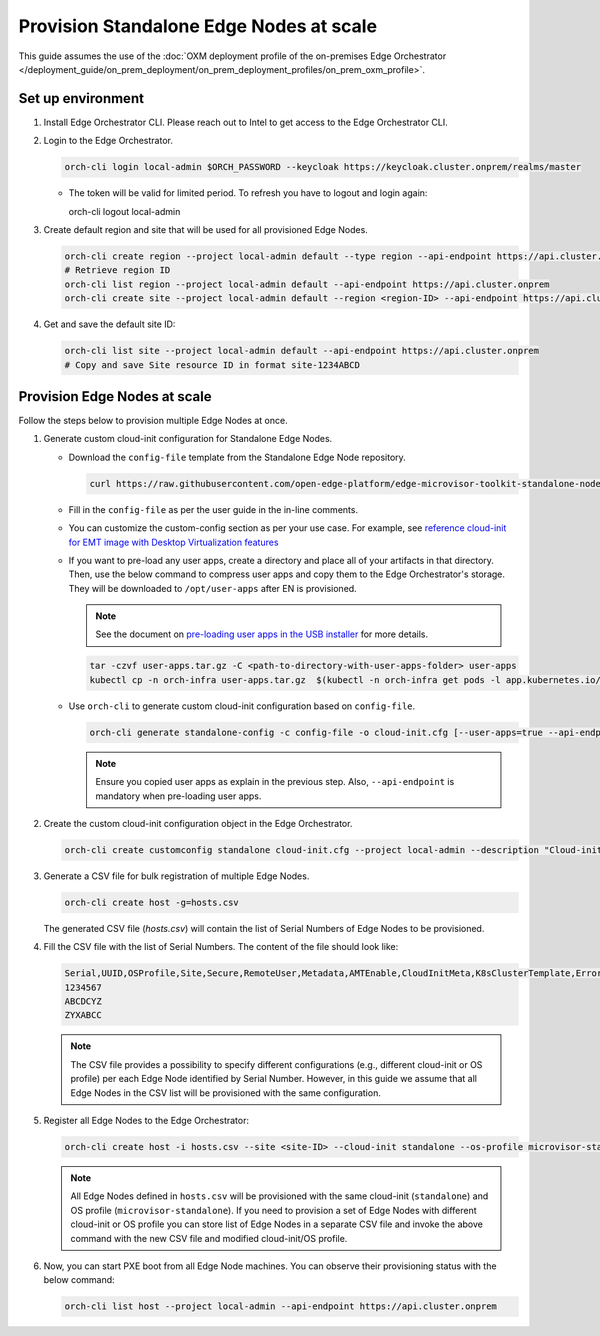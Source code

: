 Provision Standalone Edge Nodes at scale
========================================

This guide assumes the use of the :doc:`OXM deployment profile of the on-premises Edge Orchestrator </deployment_guide/on_prem_deployment/on_prem_deployment_profiles/on_prem_oxm_profile>`.

Set up environment
------------------

#. Install Edge Orchestrator CLI. Please reach out to Intel to get access to the Edge Orchestrator CLI.

#. Login to the Edge Orchestrator.

   .. code-block:: shell

      orch-cli login local-admin $ORCH_PASSWORD --keycloak https://keycloak.cluster.onprem/realms/master

   * The token will be valid for limited period. To refresh you have to logout and login again:

     .. code-block:: shell

     orch-cli logout local-admin

#. Create default region and site that will be used for all provisioned Edge Nodes.

   .. code-block:: shell

      orch-cli create region --project local-admin default --type region --api-endpoint https://api.cluster.onprem
      # Retrieve region ID
      orch-cli list region --project local-admin default --api-endpoint https://api.cluster.onprem
      orch-cli create site --project local-admin default --region <region-ID> --api-endpoint https://api.cluster.onprem

#. Get and save the default site ID:

   .. code-block:: shell

      orch-cli list site --project local-admin default --api-endpoint https://api.cluster.onprem
      # Copy and save Site resource ID in format site-1234ABCD

Provision Edge Nodes at scale
-----------------------------

Follow the steps below to provision multiple Edge Nodes at once.

#. Generate custom cloud-init configuration for Standalone Edge Nodes.

   * Download the ``config-file`` template from the Standalone Edge Node repository.

     .. code-block:: shell

        curl https://raw.githubusercontent.com/open-edge-platform/edge-microvisor-toolkit-standalone-node/refs/heads/sn-emt-uOS-integration/standalone-node/installation_scripts/config-file -o config-file

   * Fill in the ``config-file`` as per the user guide in the in-line comments.

   * You can customize the custom-config section as per your use case. For example, see
     `reference cloud-init for EMT image with Desktop Virtualization features <https://raw.githubusercontent.com/open-edge-platform/edge-microvisor-toolkit-standalone-node/refs/heads/sn-emt-uOS-integration/standalone-node/docs/user-guide/desktop-virtualization-cloud-init.md>`_

   * If you want to pre-load any user apps, create a directory and place all of your artifacts in that directory.
     Then, use the below command to compress user apps and copy them to the Edge Orchestrator's storage. They will be downloaded
     to ``/opt/user-apps`` after EN is provisioned.

     .. note::
        See the document on `pre-loading user apps in the USB installer <https://raw.githubusercontent.com/open-edge-platform/edge-microvisor-toolkit-standalone-node/refs/heads/sn-emt-uOS-integration/standalone-node/docs/user-guide/pre-loading-user-apps.md>`_ for more details.

     .. code-block:: shell

        tar -czvf user-apps.tar.gz -C <path-to-directory-with-user-apps-folder> user-apps
        kubectl cp -n orch-infra user-apps.tar.gz  $(kubectl -n orch-infra get pods -l app.kubernetes.io/name=dkam --no-headers | awk '{print $1}'):/data

   * Use ``orch-cli`` to generate custom cloud-init configuration based on ``config-file``.

     .. code-block:: shell

        orch-cli generate standalone-config -c config-file -o cloud-init.cfg [--user-apps=true --api-endpoint https://api.<CLUSTER-FQDN>]

     .. note:: Ensure you copied user apps as explain in the previous step. Also, ``--api-endpoint`` is mandatory when pre-loading user apps.

#. Create the custom cloud-init configuration object in the Edge Orchestrator.

   .. code-block:: shell

      orch-cli create customconfig standalone cloud-init.cfg --project local-admin --description "Cloud-init config for Standalone Edge Nodes"

#. Generate a CSV file for bulk registration of multiple Edge Nodes.

   .. code-block:: shell

      orch-cli create host -g=hosts.csv

   The generated CSV file (`hosts.csv`) will contain the list of Serial Numbers of Edge Nodes to be provisioned.

#. Fill the CSV file with the list of Serial Numbers. The content of the file should look like:

   .. code-block:: shell

      Serial,UUID,OSProfile,Site,Secure,RemoteUser,Metadata,AMTEnable,CloudInitMeta,K8sClusterTemplate,Error - do not fill
      1234567
      ABCDCYZ
      ZYXABCC

   .. note::
      The CSV file provides a possibility to specify different configurations (e.g., different cloud-init or OS profile)
      per each Edge Node identified by Serial Number. However, in this guide we assume that all Edge Nodes in the CSV list
      will be provisioned with the same configuration.

#. Register all Edge Nodes to the Edge Orchestrator:

   .. code-block:: shell

      orch-cli create host -i hosts.csv --site <site-ID> --cloud-init standalone --os-profile microvisor-standalone  --project local-admin --api-endpoint https://api.cluster.onprem

   .. note::
      All Edge Nodes defined in ``hosts.csv`` will be provisioned with the same cloud-init (``standalone``) and OS profile (``microvisor-standalone``).
      If you need to provision a set of Edge Nodes with different cloud-init or OS profile you can store list of Edge Nodes in a separate CSV file
      and invoke the above command with the new CSV file and modified cloud-init/OS profile.

#. Now, you can start PXE boot from all Edge Node machines. You can observe their provisioning status with the below command:

   .. code-block:: shell

      orch-cli list host --project local-admin --api-endpoint https://api.cluster.onprem
